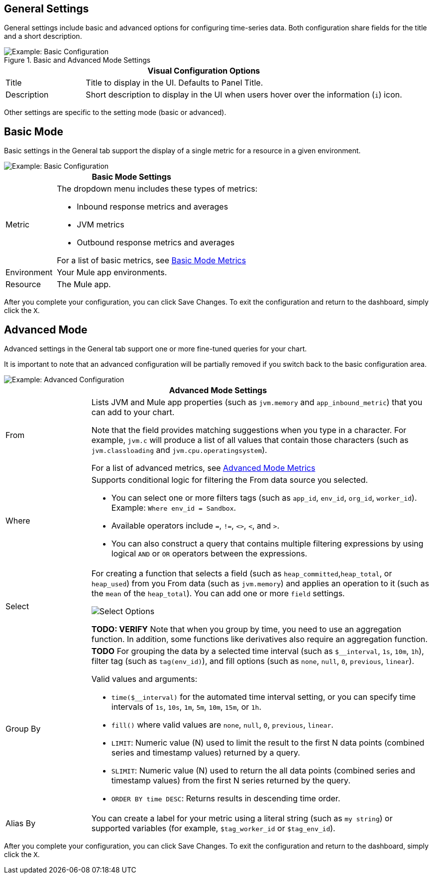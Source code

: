 [[general_settings]]
== General Settings

General settings include basic and advanced options for configuring time-series data. Both configuration share fields for the title and a short description.

.Basic and Advanced Mode Settings
image::config-general-common.png[Example: Basic Configuration]

[%header,cols="1,4"]
|===
2+| Visual Configuration Options
| Title | Title to display in the UI. Defaults to Panel Title.
| Description | Short description to display in the UI when users hover over the information (`i`) icon.
|===

////
*TODO: VERIFY:* It can contain Markdown and links. If true, SHOW EXs WITH MARKDOWN AND LINKS
////

Other settings are specific to the setting mode (basic or advanced).

== Basic Mode

Basic settings in the General tab support the display of a single metric for a resource in a given environment.

image::config-general.png[Example: Basic Configuration]

[%header,cols="1,4"]
|===
2+| Basic Mode Settings
| Metric a|

The dropdown menu includes these types of metrics:

* Inbound response metrics and averages
* JVM metrics
* Outbound response metrics and averages

For a list of basic metrics, see link:dashboard-value-ref#metrics[Basic Mode Metrics]

| Environment | Your Mule app environments.
| Resource | The Mule app.
|===

////
*TODO: NEED DESCRIPTIONS OF SOME OF THE ABOVE SETTINGS*
////

After you complete your configuration, you can click Save Changes. To exit the configuration and return to the dashboard, simply click the `X`.

== Advanced Mode

Advanced settings in the General tab support one or more fine-tuned queries for your chart.

It is important to note that an advanced configuration will be partially removed if you switch back to the basic configuration area.

image::config-general-advanced.png[Example: Advanced  Configuration]

[%header,cols="1,4"]
|===
2+| Advanced Mode Settings
| From a|

Lists JVM and Mule app properties (such as `jvm.memory` and `app_inbound_metric`) that you can add to your chart.

Note that the field provides matching suggestions when you type in a character. For example, `jvm.c` will produce a list of all values that contain those characters (such as `jvm.classloading` and `jvm.cpu.operatingsystem`).

For a list of advanced metrics, see link:dashboard-value-ref#metrics_advanced[Advanced Mode Metrics]
| Where a|
Supports conditional logic for filtering the From data source you selected.

* You can select one or more filters tags (such as `app_id`, `env_id`, `org_id`, `worker_id`). Example: `Where env_id = Sandbox`.
* Available operators include `=`, `!=`, `<>`, `<`, and `>`.
* You can also construct a query that contains multiple filtering expressions by using logical `AND` or `OR` operators between the expressions.
| Select a|
For creating a function that selects a field (such as  `heap_committed`,`heap_total`, or `heap_used`) from you From data (such as `jvm.memory`) and applies an operation to it (such as the `mean` of the `heap_total`). You can add one or more `field` settings.

image::config-general-advanced-select.png[Select Options]

*TODO: VERIFY* Note that when you group by time, you need to use an aggregation function. In addition, some functions like derivatives also require an aggregation function.
| Group By a|

*TODO* For grouping the data by a selected time interval (such as `$__interval`, `1s`, `10m`, `1h`), filter tag (such as `tag(env_id)`), and fill options (such as `none`, `null`, `0`, `previous`, `linear`).

Valid values and arguments:

* `time($__interval)` for the automated time interval setting, or you can  specify time intervals of `1s`, `10s`, `1m`, `5m`, `10m`, `15m`, or `1h`.
* `fill()` where valid values are `none`, `null`, `0`, `previous`, `linear`.
* `LIMIT`: Numeric value (N) used to limit the result to the first N data  points (combined series and timestamp values) returned by a query.
* `SLIMIT`: Numeric value (N) used to return the all data points (combined series and timestamp values) from the first N series returned by the query.
* `ORDER BY time DESC`: Returns results in descending time order.
| Alias By | You can create a label for your metric using a literal string (such as `my string`) or supported variables (for example, `$tag_worker_id` or `$tag_env_id`).
|===

After you complete your configuration, you can click Save Changes. To exit the configuration and return to the dashboard, simply click the `X`.

////
TODO /QUESTION: CAN YOU DO Regex matching ON WHERE?
TODO / SELECT:  row you can specify what fields and functions you want to use. If you have a group by time you need an aggregation function. Some functions like derivative require an aggregation function. The editor tries simplify and unify this part of the query. For example:
*TODO: DESCRIPTIONS NEEDED*: Group By.
*TODO: VALID VALUES NEEDED, explain supported variables, too. MK's notes say "Series Name"*
*TODO: NEED DESCRIPTIONS OF MANY OF THESE SETTINGS*

TODO: SEE IF ANY OF THIS COULD GO ABOVE:
.Advanced Query Options
|===
| From | Identifies the source of the data to measure in your graph. For example, you might select Mule app (`app`) or Java virtual machine (`jvm`) data, such as `app_inbound_metric`, `app_outbound_metric`, `jvm.classloading`, `jvm.cpu.operatingsystem`, `jvm.garbagecollector.parnew`, `jvm.memory`, `jvm.runtime`, `jvm.threading`, or one of the many other sources.
| Where | For filtering the source based on a given property (such as the organization ID (`org_id`) or environment ID (`env_id`), or both) to which the metric applies. Operators for the properties are `=`, `!=`, `<>` (less than or greater than, but not equal to), `<`, `>` (for example, `env_id = Sandbox`). Available properties also include `app_id`, `endpoint`, `endpoint_type`, `flow_id`, `org_id`, `response_type`, and `worker_id`.
| Select | For manipulating data in one or more fields, such as `avg_request_count` , `avg_response_time`.
|===

////

